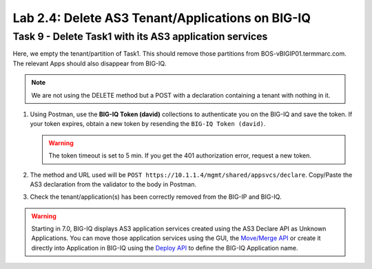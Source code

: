 Lab 2.4: Delete AS3 Tenant/Applications on BIG-IQ
-------------------------------------------------

Task 9 - Delete Task1 with its AS3 application services
~~~~~~~~~~~~~~~~~~~~~~~~~~~~~~~~~~~~~~~~~~~~~~~~~~~~~~~

Here, we empty the tenant/partition of Task1. This should remove those partitions from BOS-vBIGIP01.termmarc.com. The relevant Apps 
should also disappear from BIG-IQ. 

.. note:: We are not using the DELETE method but a POST with a declaration containing a tenant with nothing in it.

1. Using Postman, use the **BIG-IQ Token (david)** collections to authenticate you on the BIG-IQ and save the token.
   If your token expires, obtain a new token by resending the ``BIG-IQ Token (david)``.

   .. warning:: The token timeout is set to 5 min. If you get the 401 authorization error, request a new token.

2. The method and URL used will be ``POST https://10.1.1.4/mgmt/shared/appsvcs/declare``.
   Copy/Paste the AS3 declaration from the validator to the body in Postman.
   

.. code-block:: yaml
   :linenos:
   :emphasize-lines: 14,15,16

   {
       "class": "AS3",
       "action": "deploy",
       "persist": true,
       "declaration": {
           "class": "ADC",
           "schemaVersion": "3.7.0",
           "id": "example-declaration-01",
           "label": "Task9",
           "remark": "Task 9 - Delete Tenants",
           "target": {
               "address": "10.1.1.8"
           },
           "Task1": {
               "class": "Tenant"
           }
       }
   }

3. Check the tenant/application(s) has been correctly removed from the BIG-IP and BIG-IQ.

.. warning:: Starting in 7.0, BIG-IQ displays AS3 application services created using the AS3 Declare API as Unknown Applications.
             You can move those application services using the GUI, the `Move/Merge API`_ or create it directly into 
             Application in BIG-IQ using the `Deploy API`_ to define the BIG-IQ Application name.

.. _Move/Merge API: https://clouddocs.f5.com/products/big-iq/mgmt-api/latest/ApiReferences/bigiq_public_api_ref/r_as3_move_merge.html
.. _Deploy API: https://clouddocs.f5.com/products/big-iq/mgmt-api/latest/ApiReferences/bigiq_public_api_ref/r_as3_deploy.html
